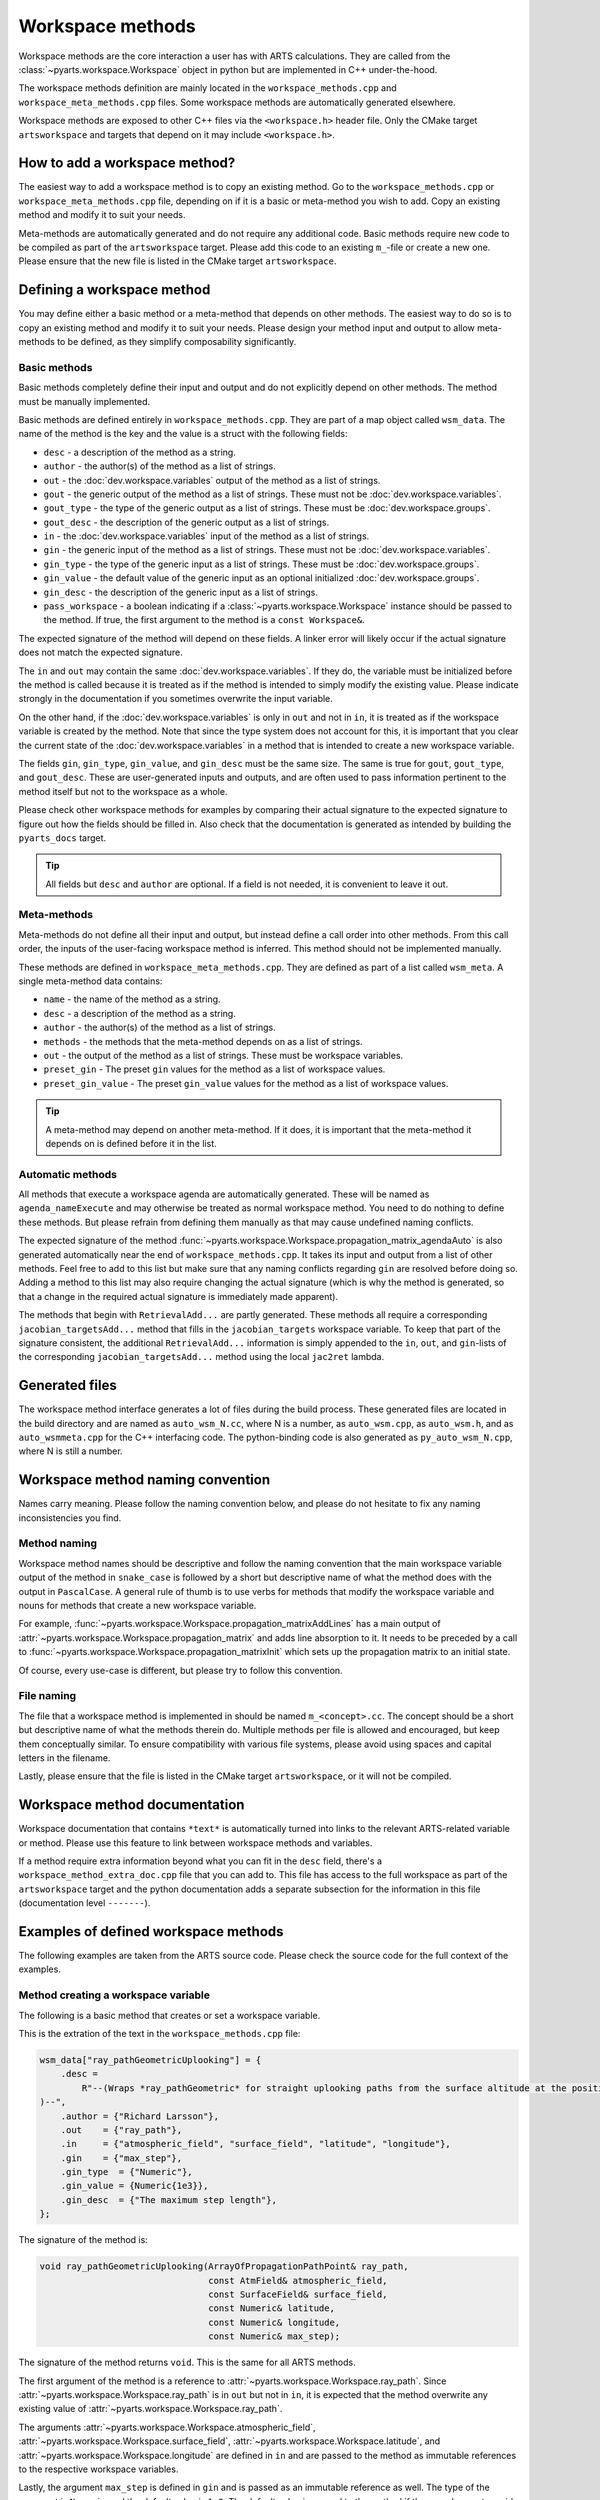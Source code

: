 Workspace methods
#################

Workspace methods are the core interaction a user has with ARTS calculations.
They are called from the :class:`~pyarts.workspace.Workspace` object in python but are
implemented in C++ under-the-hood.

The workspace methods definition are mainly located in the ``workspace_methods.cpp``
and ``workspace_meta_methods.cpp`` files.  Some workspace methods are 
automatically generated elsewhere.

Workspace methods are exposed to other C++ files via the ``<workspace.h>`` header file.
Only the CMake target ``artsworkspace`` and targets that depend on it may include
``<workspace.h>``.

How to add a workspace method?
==============================

The easiest way to add a workspace method is to copy an existing method.
Go to the ``workspace_methods.cpp`` or ``workspace_meta_methods.cpp`` file, depending on
if it is a basic or meta-method you wish to add.
Copy an existing method and modify it to suit your needs.

Meta-methods are automatically generated and do not require any additional code.
Basic methods require new code to be compiled as part of the ``artsworkspace`` target.
Please add this code to an existing ``m_``-file or create a new one.
Please ensure that the new file is listed in the CMake target ``artsworkspace``.

Defining a workspace method
===========================

You may define either a basic method or a meta-method that depends on other methods.
The easiest way to do so is to copy an existing method and modify it to suit your needs.
Please design your method input and output to allow meta-methods to be defined,
as they simplify composability significantly.

Basic methods
-------------

Basic methods completely define their input and output and do not explicitly
depend on other methods.  The method must be manually implemented.

Basic methods are defined entirely in ``workspace_methods.cpp``.
They are part of a map object called ``wsm_data``.  The name of the
method is the key and the value is a struct with the following fields:

- ``desc`` - a description of the method as a string.
- ``author`` - the author(s) of the method as a list of strings.
- ``out`` - the :doc:`dev.workspace.variables` output of the method as a list of strings.
- ``gout`` - the generic output of the method as a list of strings.  These must not be :doc:`dev.workspace.variables`.
- ``gout_type`` - the type of the generic output as a list of strings.  These must be :doc:`dev.workspace.groups`.
- ``gout_desc`` - the description of the generic output as a list of strings.
- ``in`` - the :doc:`dev.workspace.variables` input of the method as a list of strings.
- ``gin`` - the generic input of the method as a list of strings.  These must not be :doc:`dev.workspace.variables`.
- ``gin_type`` - the type of the generic input as a list of strings.  These must be :doc:`dev.workspace.groups`.
- ``gin_value`` - the default value of the generic input as an optional initialized :doc:`dev.workspace.groups`.
- ``gin_desc`` - the description of the generic input as a list of strings.
- ``pass_workspace`` - a boolean indicating if a :class:`~pyarts.workspace.Workspace` instance should be passed to the method.  If true, the first argument to the method is a ``const Workspace&``.

The expected signature of the method will depend on these fields.
A linker error will likely occur if the actual signature does not match
the expected signature.

The ``in`` and ``out`` may contain the same :doc:`dev.workspace.variables`.  If they do, the variable must be
initialized before the method is called because it is treated as if the method is intended to
simply modify the existing value.  Please indicate strongly in the documentation if you sometimes overwrite the input variable.

On the other hand, if the :doc:`dev.workspace.variables` is only in ``out`` and not in ``in``,
it is treated as if the workspace variable is created by the method.  Note that since the type system
does not account for this, it is important that you clear the current state of the :doc:`dev.workspace.variables`
in a method that is intended to create a new workspace variable.

The fields ``gin``, ``gin_type``, ``gin_value``, and ``gin_desc`` must be the same size.
The same is true for ``gout``, ``gout_type``, and ``gout_desc``.  These are user-generated
inputs and outputs, and are often used to pass information pertinent to the method itself
but not to the workspace as a whole.

Please check other workspace methods for examples by comparing their actual signature
to the expected signature to figure out how the fields should be filled in.  Also check
that the documentation is generated as intended by building the ``pyarts_docs`` target.

.. tip::

  All fields but ``desc`` and ``author`` are optional.  If a field is not needed, it
  is convenient to leave it out.

Meta-methods
------------

Meta-methods do not define all their input and output, but instead define a call
order into other methods.  From this call order, the inputs of the user-facing
workspace method is inferred.  This method should not be implemented manually.

These methods are defined in ``workspace_meta_methods.cpp``.  They are defined
as part of a list called ``wsm_meta``.
A single meta-method data contains:

- ``name`` - the name of the method as a string.
- ``desc`` - a description of the method as a string.
- ``author`` - the author(s) of the method as a list of strings.
- ``methods`` - the methods that the meta-method depends on as a list of strings.
- ``out`` - the output of the method as a list of strings.  These must be workspace variables.
- ``preset_gin`` - The preset ``gin`` values for the method as a list of workspace values.
- ``preset_gin_value`` - The preset ``gin_value`` values for the method as a list of workspace values.

.. tip::

  A meta-method may depend on another meta-method.  If it does, it is important that the
  meta-method it depends on is defined before it in the list.

Automatic methods
-----------------

All methods that execute a workspace agenda are automatically generated.
These will be named as ``agenda_nameExecute`` and may otherwise be
treated as normal workspace method.
You need to do nothing to define these methods.  But please refrain from defining
them manually as that may cause undefined naming conflicts.

The expected signature of the method :func:`~pyarts.workspace.Workspace.propagation_matrix_agendaAuto` is also
generated automatically near the end of ``workspace_methods.cpp``.  It takes
its input and output from a list of other methods.  Feel free to add to this
list but make sure that any naming conflicts regarding ``gin`` are resolved
before doing so.  Adding a method to this list may also require changing the
actual signature (which is why the method is generated, so that a change in
the required actual signature is immediately made apparent).

The methods that begin with ``RetrievalAdd...`` are partly generated.
These methods all require a corresponding ``jacobian_targetsAdd...`` method
that fills in the ``jacobian_targets`` workspace variable.  To keep that
part of the signature consistent, the additional ``RetrievalAdd...`` information
is simply appended to the ``in``, ``out``, and ``gin``-lists of the
corresponding ``jacobian_targetsAdd...`` method using the local ``jac2ret`` lambda.

Generated files
===============

The workspace method interface generates a lot of files during the build process.
These generated files are located in the build directory and are named
as ``auto_wsm_N.cc``, where N is a number, as ``auto_wsm.cpp``, as ``auto_wsm.h``,
and as ``auto_wsmmeta.cpp`` for the C++ interfacing code.  The python-binding
code is also generated as ``py_auto_wsm_N.cpp``, where N is still a number.

Workspace method naming convention
==================================

Names carry meaning.  Please follow the naming convention below, and
please do not hesitate to fix any naming inconsistencies you find.

Method naming
-------------

Workspace method names should be descriptive and follow the naming convention
that the main workspace variable output of the method in ``snake_case``
is followed by a short but descriptive name of what the method does with the output
in ``PascalCase``.
A general rule of thumb is to use verbs for methods that modify the workspace
variable and nouns for methods that create a new workspace variable.

For example, :func:`~pyarts.workspace.Workspace.propagation_matrixAddLines`
has a main output of :attr:`~pyarts.workspace.Workspace.propagation_matrix` and
adds line absorption to it.  It needs to be preceded by a call to 
:func:`~pyarts.workspace.Workspace.propagation_matrixInit` which sets up the
propagation matrix to an initial state.

Of course, every use-case is different, but please try to follow this convention.

File naming
-----------

The file that a workspace method is implemented in should be named ``m_<concept>.cc``.
The concept should be a short but descriptive name of what the methods therein do.
Multiple methods per file is allowed and encouraged, but keep them conceptually similar.
To ensure compatibility with various file systems, please avoid using spaces
and capital letters in the filename.

Lastly, please ensure that the file is listed in the CMake target ``artsworkspace``,
or it will not be compiled.

Workspace method documentation
==============================

Workspace documentation that contains ``*text*`` is automatically turned into links
to the relevant ARTS-related variable or method.  Please use this feature to link
between workspace methods and variables.

If a method require extra information beyond what you can fit in the ``desc`` field,
there's a ``workspace_method_extra_doc.cpp`` file that you can add to.  This file
has access to the full workspace as part of the ``artsworkspace`` target and the 
python documentation adds a separate subsection for the information in this file (documentation level ``-------``).

Examples of defined workspace methods
=====================================

The following examples are taken from the ARTS source code.  Please check the
source code for the full context of the examples.

Method creating a workspace variable
------------------------------------

The following is a basic
method that creates or set a workspace variable.

This is the extration of the text in the ``workspace_methods.cpp`` file:

.. code-block:: c++

    wsm_data["ray_pathGeometricUplooking"] = {
        .desc =
            R"--(Wraps *ray_pathGeometric* for straight uplooking paths from the surface altitude at the position
    )--",
        .author = {"Richard Larsson"},
        .out    = {"ray_path"},
        .in     = {"atmospheric_field", "surface_field", "latitude", "longitude"},
        .gin    = {"max_step"},
        .gin_type  = {"Numeric"},
        .gin_value = {Numeric{1e3}},
        .gin_desc  = {"The maximum step length"},
    };

The signature of the method is:

.. code-block:: c++

  void ray_pathGeometricUplooking(ArrayOfPropagationPathPoint& ray_path,
                                  const AtmField& atmospheric_field,
                                  const SurfaceField& surface_field,
                                  const Numeric& latitude,
                                  const Numeric& longitude,
                                  const Numeric& max_step);

The signature of the method returns ``void``.  This is the same for all ARTS methods.

The first argument of the method is a reference to :attr:`~pyarts.workspace.Workspace.ray_path`.
Since :attr:`~pyarts.workspace.Workspace.ray_path` is in ``out`` but not in ``in``,
it is expected that the method overwrite any existing value of :attr:`~pyarts.workspace.Workspace.ray_path`.

The arguments :attr:`~pyarts.workspace.Workspace.atmospheric_field`, :attr:`~pyarts.workspace.Workspace.surface_field`,
:attr:`~pyarts.workspace.Workspace.latitude`, and :attr:`~pyarts.workspace.Workspace.longitude`
are defined in ``in`` and are passed to the method as immutable references to the respective
workspace variables.

Lastly, the argument ``max_step`` is defined in ``gin`` and is passed
as an immutable reference as well.  The type of the argument is ``Numeric``
and the default value is ``1e3``.  The default value is passed to the method
if the user does not provide a value for ``max_step``.

All other fields are there to provide context and to generate the documentation.
See :meth:`~pyarts.workspace.Workspace.ray_pathGeometricUplooking` for the full documentation.

Method modifying a workspace variable
-------------------------------------

The following is a basic workspace method that modifies existing workspace variables.

This is the extraction of the text in the ``workspace_methods.cpp`` file:

.. code-block:: c++

  wsm_data["propagation_matrixAddLines"] = {
      .desc      = R"--(Line-by-line calculations.
  )--",
      .author    = {"Richard Larsson"},
      .out       = {"propagation_matrix",
                    "propagation_matrix_source_vector_nonlte",
                    "propagation_matrix_jacobian",
                    "propagation_matrix_source_vector_nonlte_jacobian"},
      .in        = {"propagation_matrix",
                    "propagation_matrix_source_vector_nonlte",
                    "propagation_matrix_jacobian",
                    "propagation_matrix_source_vector_nonlte_jacobian",
                    "frequency_grid",
                    "jacobian_targets",
                    "select_species",
                    "absorption_bands",
                    "ecs_data",
                    "atmospheric_point",
                    "ray_path_point"},
      .gin       = {"no_negative_absorption"},
      .gin_type  = {"Index"},
      .gin_value = {Index{1}},
      .gin_desc =
          {"Turn off to allow individual absorbers to have negative absorption"},
  };

The signature of the method is:

.. code-block:: c++

  void propagation_matrixAddLines(PropmatVector& propagation_matrix,
                                  StokvecVector& propagation_matrix_source_vector_nonlte,
                                  PropmatMatrix& propagation_matrix_jacobian,
                                  StokvecMatrix& propagation_matrix_source_vector_nonlte_jacobian,
                                  const AscendingGrid& frequency_grid,
                                  const JacobianTargets& jacobian_targets,
                                  const SpeciesEnum& select_species,
                                  const AbsorptionBands& absorption_bands,
                                  const LinemixingEcsData& ecs_data,
                                  const AtmPoint& atmospheric_point,
                                  const PropagationPathPoint& ray_path_point,
                                  const Index& no_negative_absorption);

The signature of the method returns ``void``.  This is the same for all ARTS methods.

The first four arguments of the method are references to
:attr:`~pyarts.workspace.Workspace.propagation_matrix`.
:attr:`~pyarts.workspace.Workspace.propagation_matrix_source_vector_nonlte`,
:attr:`~pyarts.workspace.Workspace.propagation_matrix_jacobian`, and
:attr:`~pyarts.workspace.Workspace.propagation_matrix_source_vector_nonlte_jacobian`
are both output (``out``) and input (``in``).  The method is expected to modify the existing values
of these workspace variables instead of creating new ones.

The arguments
:attr:`~pyarts.workspace.Workspace.frequency_grid`,
:attr:`~pyarts.workspace.Workspace.jacobian_targets`,
:attr:`~pyarts.workspace.Workspace.select_species`,
:attr:`~pyarts.workspace.Workspace.absorption_bands`,
:attr:`~pyarts.workspace.Workspace.ecs_data`,
:attr:`~pyarts.workspace.Workspace.atmospheric_point`, and
:attr:`~pyarts.workspace.Workspace.ray_path_point` are just defined in ``in`` and are passed to the method
as immutable references to the respective workspace variables.

Lastly, the argument ``no_negative_absorption`` is defined in ``gin`` and is passed
as an immutable reference as well.  The type of the argument is ``Index``
and the default value is ``1``.  The default value is passed to the method
if the user does not provide a value for ``no_negative_absorption``.
The ``no_negative_absorption`` argument is used to turn off the check for negative absorption,
which is useful for debugging purposes.

The other fields are there to provide context and to generate the documentation.
See :meth:`~pyarts.workspace.Workspace.propagation_matrixAddLines` for the full documentation.

Method that uses a workspace agenda
-----------------------------------

The following is a basic workspace method that creates workspace variables.

This is the extraction of the text in the ``workspace_methods.cpp`` file:

.. code-block:: c++

  wsm_data["measurement_vectorFromSensor"] = {
        .desc =
            R"--(Sets measurement vector by looping over all sensor elements

  The core calculations happens inside the *spectral_radiance_observer_agenda*.

  User choices of *spectral_radiance_unit* does not adversely affect this method
  unless the *measurement_vector* or *measurement_jacobian* are further modified
  before consumption by, e.g., *OEM*
  )--",
        .author         = {"Richard Larsson"},
        .out            = {"measurement_vector", "measurement_jacobian"},
        .in             = {"measurement_sensor",
                          "jacobian_targets",
                          "atmospheric_field",
                          "surface_field",
                          "spectral_radiance_unit",
                          "spectral_radiance_observer_agenda"},
        .pass_workspace = true,
    };

The signature of the method is:

.. code-block:: c++

  void measurement_vectorFromSensor(const Workspace& ws,
                                    Vector& measurement_vector,
                                    Matrix& measurement_jacobian,
                                    const ArrayOfSensorObsel& measurement_sensor,
                                    const JacobianTargets& jacobian_targets,
                                    const AtmField& atmospheric_field,
                                    const SurfaceField& surface_field,
                                    const SpectralRadianceUnitType& spectral_radiance_unit,
                                    const Agenda& spectral_radiance_observer_agenda);

The signature of the method returns ``void``.  This is the same for all ARTS methods.

The first argument of the method is a reference to the workspace object itself.
This is passed as a ``const Workspace&`` reference to the method.  It is passed
to the method because ``pass_workspace`` is set to ``true`` in the method definition.
Note that the workspace object is passed as a ``const`` reference, so it cannot be modified.

The coming two arguments of the method are references to
:attr:`~pyarts.workspace.Workspace.measurement_vector` and
:attr:`~pyarts.workspace.Workspace.measurement_jacobian`.
Since :attr:`~pyarts.workspace.Workspace.measurement_vector` and
:attr:`~pyarts.workspace.Workspace.measurement_jacobian` are in ``out`` but not in ``in``,
it is expected that the method overwrite any existing values they might hold.

The arguments :attr:`~pyarts.workspace.Workspace.measurement_sensor`,
:attr:`~pyarts.workspace.Workspace.jacobian_targets`,
:attr:`~pyarts.workspace.Workspace.atmospheric_field`,
:attr:`~pyarts.workspace.Workspace.surface_field`, 
:attr:`~pyarts.workspace.Workspace.spectral_radiance_unit`, and
:attr:`~pyarts.workspace.Workspace.spectral_radiance_observer_agenda`
are defined in ``in`` and are passed to the method
as immutable references to the respective workspace variables.

The other fields are there to provide context and to generate the documentation.
See :meth:`~pyarts.workspace.Workspace.measurement_vectorFromSensor` for the full documentation.

Meta-method output with workspace variables
-------------------------------------------

The following is a meta-method that creates workspace variables.

This is the extraction of the text in the ``workspace_meta_methods.cpp`` file:

.. code-block:: c++

  wsm_meta.push_back(WorkspaceMethodInternalMetaRecord{
      .name             = "atmospheric_fieldRead",
      .desc             = "Reads absorption file from a directory",
      .author           = {"Richard Larsson"},
      .methods          = {"atmospheric_fieldInit",
                           "atmospheric_fieldAppendBaseData",
                           "atmospheric_fieldAppendAbsorptionData"},
      .out              = {"atmospheric_field"},
      .preset_gin       = {"replace_existing"},
      .preset_gin_value = {Index{0}},
  });

The signature of the generated meta-method is
not important because it is generated automatically.

Calling the above method is effectively the same as calling
the listed methods one after the other and then deleting all method output
that is not in ``out``.
In other words, even if a sub-method has an output that is not in ``out``,
it will not be passed to the user.

The call order and documentation of
See :meth:`~pyarts.workspace.Workspace.atmospheric_fieldRead` 
makes it possible to follow the call order.
